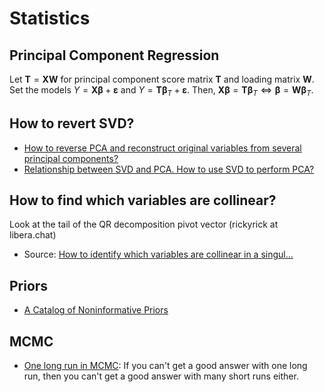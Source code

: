* Statistics

** Principal Component Regression

   Let $\mathbf{T} = \mathbf{X} \mathbf{W}$ for principal component
   score matrix $\mathbf{T}$ and loading matrix $\mathbf{W}$. Set the
   models $Y = \mathbf{X} \mathbf{\beta} + \mathbf{\varepsilon}$ and
   $Y = \mathbf{T} \mathbf{\beta}_T + \mathbf{\varepsilon}$. Then,
   $\mathbf{X} \mathbf{\beta} = \mathbf{T} \mathbf{\beta}_T \iff
   \mathbf{\beta} = \mathbf{W} \mathbf{\beta}_T$.

** How to revert SVD?

   - [[https://stats.stackexchange.com/a/229093/31243][How to reverse PCA and reconstruct original variables from
     several principal components?]]
   - [[https://stats.stackexchange.com/a/134283/31243][Relationship between SVD and PCA. How to use SVD to perform PCA?]]

** How to find which variables are collinear?

   Look at the tail of the QR decomposition pivot vector (rickyrick at
   libera.chat)

   - Source: [[https://stats.stackexchange.com/a/476216/31243][How to identify which variables are collinear in a singul...]]

** Priors

   - [[http://www.stats.org.uk/priors/noninformative/YangBerger1998.pdf][A Catalog of Noninformative Priors]]

** MCMC

   - [[http://users.stat.umn.edu/~geyer/mcmc/one.html][One long run in MCMC]]: If you can't get a good answer with one
     long run, then you can't get a good answer with many short runs
     either.
